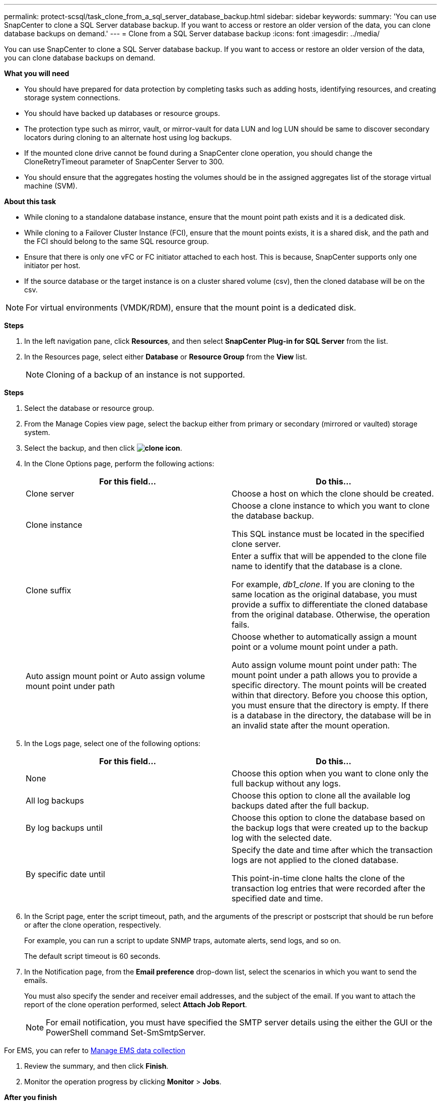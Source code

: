---
permalink: protect-scsql/task_clone_from_a_sql_server_database_backup.html
sidebar: sidebar
keywords:
summary: 'You can use SnapCenter to clone a SQL Server database backup. If you want to access or restore an older version of the data, you can clone database backups on demand.'
---
= Clone from a SQL Server database backup
:icons: font
:imagesdir: ../media/

[.lead]
You can use SnapCenter to clone a SQL Server database backup. If you want to access or restore an older version of the data, you can clone database backups on demand.

*What you will need*

* You should have prepared for data protection by completing tasks such as adding hosts, identifying resources, and creating storage system connections.
* You should have backed up databases or resource groups.
* The protection type such as mirror, vault, or mirror-vault for data LUN and log LUN should be same to discover secondary locators during cloning to an alternate host using log backups.
* If the mounted clone drive cannot be found during a SnapCenter clone operation, you should change the CloneRetryTimeout parameter of SnapCenter Server to 300.
* You should ensure that the aggregates hosting the volumes should be in the assigned aggregates list of the storage virtual machine (SVM).

*About this task*

* While cloning to a standalone database instance, ensure that the mount point path exists and it is a dedicated disk.
* While cloning to a Failover Cluster Instance (FCI), ensure that the mount points exists, it is a shared disk, and the path and the FCI should belong to the same SQL resource group.
* Ensure that there is only one vFC or FC initiator attached to each host. This is because, SnapCenter supports only one initiator per host.
* If the source database or the target instance is on a cluster shared volume (csv), then the cloned database will be on the csv.

NOTE: For virtual environments (VMDK/RDM), ensure that the mount point is a dedicated disk.

*Steps*

. In the left navigation pane, click *Resources*, and then select *SnapCenter Plug-in for SQL Server* from the list.
. In the Resources page, select either *Database* or *Resource Group* from the *View* list.
+
NOTE: Cloning of a backup of an instance is not supported.

*Steps*

. Select the database or resource group.
. From the Manage Copies view page, select the backup either from primary or secondary (mirrored or vaulted) storage system.
. Select the backup, and then click *image:../media/clone_icon.gif[]*.
. In the Clone Options page, perform the following actions:
+
|===
| For this field...| Do this...

a|
Clone server
a|
Choose a host on which the clone should be created.
a|
Clone instance
a|
Choose a clone instance to which you want to clone the database backup.

This SQL instance must be located in the specified clone server.
a|
Clone suffix
a|
Enter a suffix that will be appended to the clone file name to identify that the database is a clone.

For example, _db1_clone_. If you are cloning to the same location as the original database, you must provide a suffix to differentiate the cloned database from the original database. Otherwise, the operation fails.
a|
Auto assign mount point or Auto assign volume mount point under path
a|
Choose whether to automatically assign a mount point or a volume mount point under a path.

Auto assign volume mount point under path: The mount point under a path allows you to provide a specific directory. The mount points will be created within that directory. Before you choose this option, you must ensure that the directory is empty. If there is a database in the directory, the database will be in an invalid state after the mount operation.

|===

. In the Logs page, select one of the following options:
+
|===
| For this field...| Do this...

a|
None
a|
Choose this option when you want to clone only the full backup without any logs.
a|
All log backups
a|
Choose this option to clone all the available log backups dated after the full backup.
a|
By log backups until
a|
Choose this option to clone the database based on the backup logs that were created up to the backup log with the selected date.
a|
By specific date until
a|
Specify the date and time after which the transaction logs are not applied to the cloned database.

This point-in-time clone halts the clone of the transaction log entries that were recorded after the specified date and time.

|===

. In the Script page, enter the script timeout, path, and the arguments of the prescript or postscript that should be run before or after the clone operation, respectively.
+
For example, you can run a script to update SNMP traps, automate alerts, send logs, and so on.
+
The default script timeout is 60 seconds.

. In the Notification page, from the *Email preference* drop-down list, select the scenarios in which you want to send the emails.
+
You must also specify the sender and receiver email addresses, and the subject of the email. If you want to attach the report of the clone operation performed, select *Attach Job Report*.
+
NOTE: For email notification, you must have specified the SMTP server details using the either the GUI or the PowerShell command Set-SmSmtpServer.

For EMS, you can refer to https://docs.netapp.com/us-en/snapcenter/admin/concept_manage_ems_data_collection.html[Manage EMS data collection]

. Review the summary, and then click *Finish*.
. Monitor the operation progress by clicking *Monitor* > *Jobs*.

*After you finish*

After the clone is created, you should never rename it.

*Find more information*

link:reference_back_up_sql_server_database_or_instance_or_availability_group.html[Back up SQL Server database, or instance, or availability group]

link:task_clone_backups_using_powershell_cmdlets.html[Clone backups using PowerShell cmdlets]

https://kb.netapp.com/Advice_and_Troubleshooting/Data_Protection_and_Security/SnapCenter/Clone_operation_might_fail_or_take_longer_time_to_complete_with_default_TCP_TIMEOUT_value[Clone operation might fail or take longer time to complete with default TCP_TIMEOUT value]

https://kb.netapp.com/Advice_and_Troubleshooting/Data_Protection_and_Security/SnapCenter/The_failover_cluster_instance_database_clone_fails[The failover cluster instance database clone fails]
